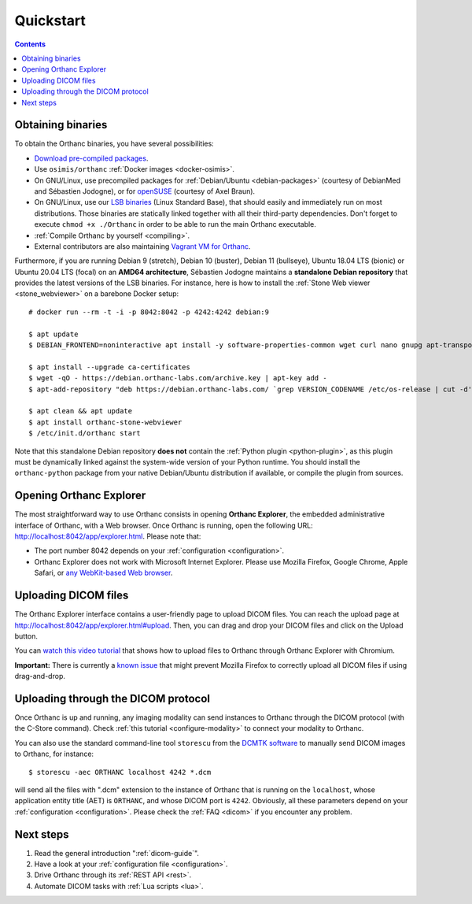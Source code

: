 .. highlight:: bash
.. _cookbook:

Quickstart
==========

.. contents::
   :depth: 2


.. _binaries:

Obtaining binaries
------------------

To obtain the Orthanc binaries, you have several possibilities:

* `Download pre-compiled packages <https://www.orthanc-server.com/download.php>`__.
* Use ``osimis/orthanc`` :ref:`Docker images <docker-osimis>`.
* On GNU/Linux, use precompiled packages for :ref:`Debian/Ubuntu
  <debian-packages>` (courtesy of DebianMed and Sébastien Jodogne), or
  for `openSUSE <https://software.opensuse.org/search?q=orthanc>`__
  (courtesy of Axel Braun).
* On GNU/Linux, use our `LSB binaries
  <https://lsb.orthanc-server.com/>`__ (Linux Standard Base), that
  should easily and immediately run on most distributions. Those
  binaries are statically linked together with all their third-party
  dependencies. Don't forget to execute ``chmod +x ./Orthanc`` in
  order to be able to run the main Orthanc executable.
* :ref:`Compile Orthanc by yourself <compiling>`.
* External contributors are also maintaining `Vagrant VM for Orthanc
  <https://github.com/jodogne/OrthancContributed/blob/master/Links.md#user-content-vagrant>`__.

.. highlight:: bash

Furthermore, if you are running Debian 9 (stretch), Debian 10
(buster), Debian 11 (bullseye), Ubuntu 18.04 LTS (bionic) or Ubuntu
20.04 LTS (focal) on an **AMD64 architecture**, Sébastien Jodogne
maintains a **standalone Debian repository** that provides the latest
versions of the LSB binaries. For instance, here is how to install the
:ref:`Stone Web viewer <stone_webviewer>` on a barebone Docker setup::

  # docker run --rm -t -i -p 8042:8042 -p 4242:4242 debian:9

  $ apt update
  $ DEBIAN_FRONTEND=noninteractive apt install -y software-properties-common wget curl nano gnupg apt-transport-https

  $ apt install --upgrade ca-certificates
  $ wget -qO - https://debian.orthanc-labs.com/archive.key | apt-key add -
  $ apt-add-repository "deb https://debian.orthanc-labs.com/ `grep VERSION_CODENAME /etc/os-release | cut -d'=' -f 2` main"

  $ apt clean && apt update
  $ apt install orthanc-stone-webviewer
  $ /etc/init.d/orthanc start

Note that this standalone Debian repository **does not** contain the
:ref:`Python plugin <python-plugin>`, as this plugin must be
dynamically linked against the system-wide version of your Python
runtime. You should install the ``orthanc-python`` package from your
native Debian/Ubuntu distribution if available, or compile the plugin
from sources.


.. _orthanc-explorer:

Opening Orthanc Explorer
------------------------

The most straightforward way to use Orthanc consists in opening
**Orthanc Explorer**, the embedded administrative interface of
Orthanc, with a Web browser.  Once Orthanc is running, open the
following URL: http://localhost:8042/app/explorer.html. Please note
that:

* The port number 8042 depends on your :ref:`configuration
  <configuration>`.
* Orthanc Explorer does not work with Microsoft Internet
  Explorer. Please use Mozilla Firefox, Google Chrome, Apple Safari,
  or `any WebKit-based Web browser <https://en.wikipedia.org/wiki/WebKit>`__.
 

Uploading DICOM files
---------------------

The Orthanc Explorer interface contains a user-friendly page to upload
DICOM files. You can reach the upload page at
http://localhost:8042/app/explorer.html#upload. Then, you can drag and
drop your DICOM files and click on the Upload button.

You can `watch this video tutorial
<https://www.youtube.com/watch?v=4dOcXGMlcFo&hd=1>`__ that shows how
to upload files to Orthanc through Orthanc Explorer with Chromium.

**Important:** There is currently a `known issue
<https://bugs.orthanc-server.com/show_bug.cgi?id=21>`__ that might
prevent Mozilla Firefox to correctly upload all DICOM files if using
drag-and-drop.


Uploading through the DICOM protocol
------------------------------------

Once Orthanc is up and running, any imaging modality can send
instances to Orthanc through the DICOM protocol (with the C-Store
command).  Check :ref:`this tutorial <configure-modality>` to 
connect your modality to Orthanc.

You can also use the standard command-line tool ``storescu`` from the
`DCMTK software <https://dicom.offis.de/dcmtk.php.en>`__ to manually
send DICOM images to Orthanc, for instance::

    $ storescu -aec ORTHANC localhost 4242 *.dcm

will send all the files with ".dcm" extension to the instance of
Orthanc that is running on the ``localhost``, whose application entity
title (AET) is ``ORTHANC``, and whose DICOM port is
``4242``. Obviously, all these parameters depend on your
:ref:`configuration <configuration>`. Please check the :ref:`FAQ
<dicom>` if you encounter any problem.


Next steps
----------

1. Read the general introduction ":ref:`dicom-guide`".
2. Have a look at your :ref:`configuration file <configuration>`.
3. Drive Orthanc through its :ref:`REST API <rest>`.
4. Automate DICOM tasks with :ref:`Lua scripts <lua>`.

